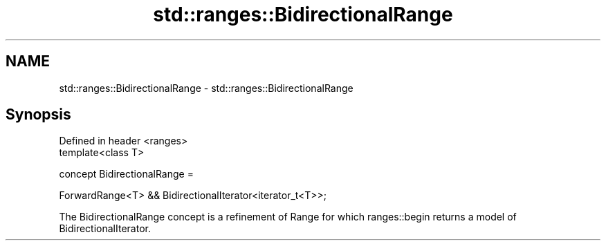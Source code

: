 .TH std::ranges::BidirectionalRange 3 "2020.03.24" "http://cppreference.com" "C++ Standard Libary"
.SH NAME
std::ranges::BidirectionalRange \- std::ranges::BidirectionalRange

.SH Synopsis
   Defined in header <ranges>
   template<class T>

   concept BidirectionalRange =

   ForwardRange<T> && BidirectionalIterator<iterator_t<T>>;

   The BidirectionalRange concept is a refinement of Range for which ranges::begin returns a model of BidirectionalIterator.
